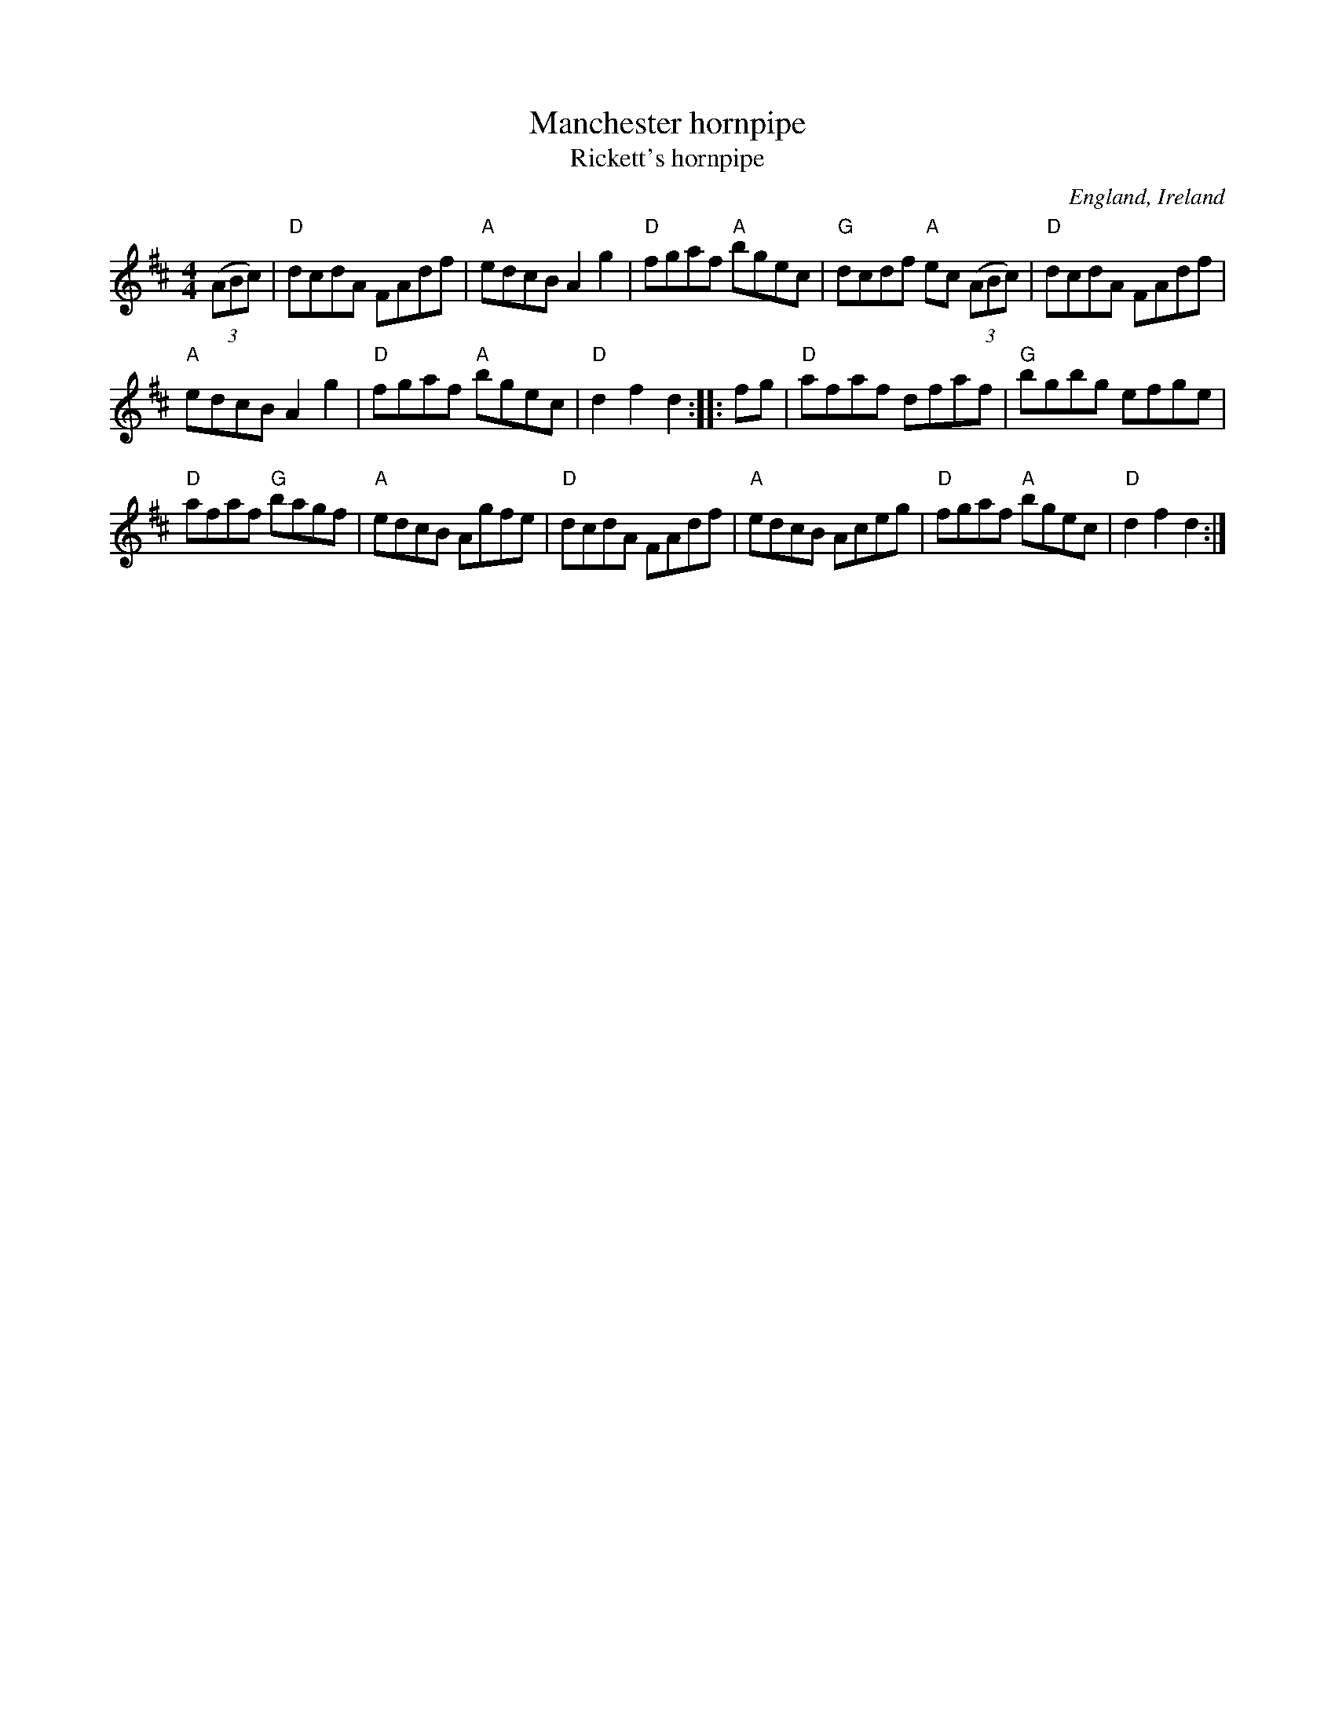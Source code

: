 X:493
T:Manchester hornpipe
T:Rickett's hornpipe
R:Hornpipe
O:England, Ireland
S:Kerr's First 43
B:Kerr's First p43
Z:Transcription, chords:Mike Long
M:4/4
L:1/8
K:D
(3(ABc)|\
"D"dcdA FAdf|"A"edcB A2g2|"D"fgaf "A"bgec|"G"dcdf "A"ec (3(ABc)|\
"D"dcdA FAdf|
"A"edcB A2g2|"D"fgaf "A"bgec|"D"d2f2 d2:|\
|:fg|\
"D"afaf dfaf|"G"bgbg efge|
"D"afaf "G"bagf|"A"edcB Agfe|\
"D"dcdA FAdf|"A"edcB Aceg|"D"fgaf "A"bgec|"D"d2f2 d2:|
